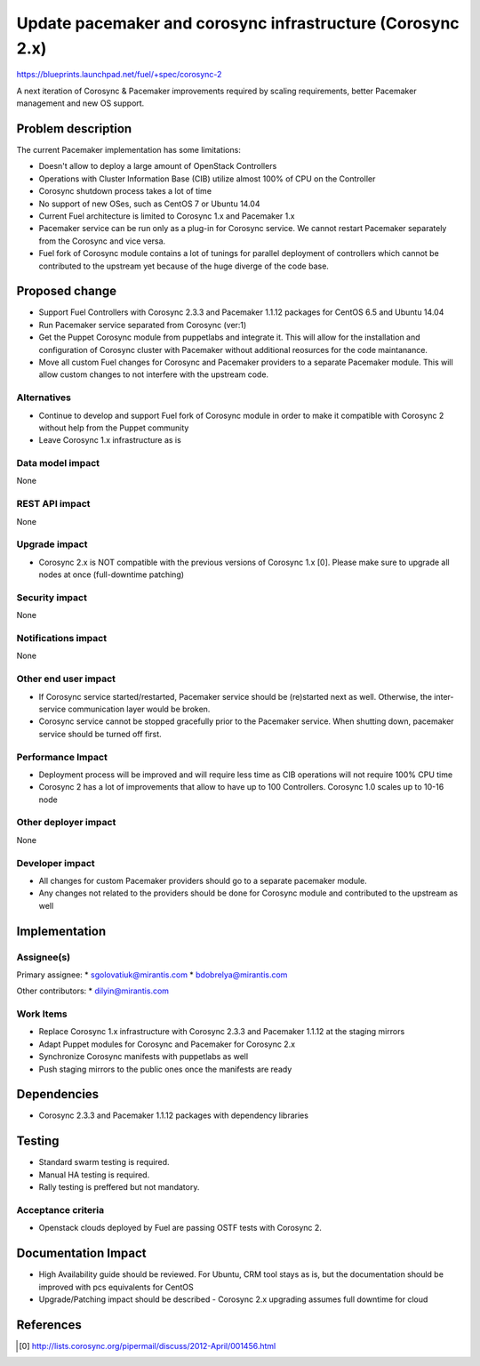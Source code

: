 ..
 This work is licensed under a Creative Commons Attribution 3.0 Unported
 License.

 http://creativecommons.org/licenses/by/3.0/legalcode

===========================================================
Update pacemaker and corosync infrastructure (Corosync 2.x)
===========================================================

https://blueprints.launchpad.net/fuel/+spec/corosync-2

A next iteration of Corosync & Pacemaker improvements required by scaling
requirements, better Pacemaker management and new OS support.

Problem description
===================

The current Pacemaker implementation has some limitations:

* Doesn't allow to deploy a large amount of OpenStack Controllers

* Operations with Cluster Information Base (CIB) utilize almost 100% of CPU on the Controller

* Corosync shutdown process takes a lot of time

* No support of new OSes, such as CentOS 7 or Ubuntu 14.04

* Current Fuel architecture is limited to Corosync 1.x and Pacemaker 1.x

* Pacemaker service can be run only as a plug-in for Corosync service. We cannot
  restart Pacemaker separately from the Corosync and vice versa.

* Fuel fork of Corosync module contains a lot of tunings for parallel
  deployment of controllers which cannot be contributed to the upstream yet
  because of the huge diverge of the code base.

Proposed change
===============

* Support Fuel Controllers with Corosync 2.3.3 and Pacemaker 1.1.12 packages
  for CentOS 6.5 and Ubuntu 14.04

* Run Pacemaker service separated from Corosync (ver:1)

* Get the Puppet Corosync module from puppetlabs and integrate it. This will
  allow for the installation and configuration of Corosync cluster with Pacemaker without
  additional reosurces for the code maintanance.

* Move all custom Fuel changes for Corosync and Pacemaker providers to a
  separate Pacemaker module. This will allow custom changes to not interfere
  with the upstream code.

Alternatives
------------

* Continue to develop and support Fuel fork of Corosync module in order to
  make it compatible with Corosync 2 without help from the Puppet community

* Leave Corosync 1.x infrastructure as is

Data model impact
-----------------

None

REST API impact
---------------

None

Upgrade impact
--------------

* Corosync 2.x is NOT compatible with the previous versions of Corosync 1.x [0].
  Please make sure to upgrade all nodes at once (full-downtime patching)

Security impact
---------------

None

Notifications impact
--------------------

None

Other end user impact
---------------------

* If Corosync service started/restarted, Pacemaker service should be (re)started
  next as well. Otherwise, the inter-service communication layer would be broken.

* Corosync service cannot be stopped gracefully prior to the Pacemaker service.
  When shutting down, pacemaker service should be turned off first.

Performance Impact
------------------

* Deployment process will be improved and will require less time as CIB
  operations will not require 100% CPU time

* Corosync 2 has a lot of improvements that allow to have up to 100
  Controllers. Corosync 1.0 scales up to 10-16 node

Other deployer impact
---------------------

None

Developer impact
----------------

* All changes for custom Pacemaker providers should go to a separate
  pacemaker module.

* Any changes not related to the providers should be done for Corosync module
  and contributed to the upstream as well

Implementation
==============

Assignee(s)
-----------

Primary assignee:
* sgolovatiuk@mirantis.com
* bdobrelya@mirantis.com

Other contributors:
* dilyin@mirantis.com

Work Items
----------

* Replace Corosync 1.x infrastructure with Corosync 2.3.3 and Pacemaker 1.1.12
  at the staging mirrors

* Adapt Puppet modules for Corosync and Pacemaker for Corosync 2.x

* Synchronize Corosync manifests with puppetlabs as well

* Push staging mirrors to the public ones once the manifests are ready

Dependencies
============

* Corosync 2.3.3 and Pacemaker 1.1.12 packages with dependency libraries

Testing
=======

* Standard swarm testing is required.

* Manual HA testing is required.

* Rally testing is preffered but not mandatory.

Acceptance criteria
-------------------

* Openstack clouds deployed by Fuel are passing OSTF tests with
  Corosync 2.

Documentation Impact
====================

* High Availability guide should be reviewed. For Ubuntu, CRM tool stays
  as is, but the documentation should be improved with pcs
  equivalents for CentOS

* Upgrade/Patching impact should be described - Corosync 2.x upgrading
  assumes full downtime for cloud

References
==========

.. [0] http://lists.corosync.org/pipermail/discuss/2012-April/001456.html


